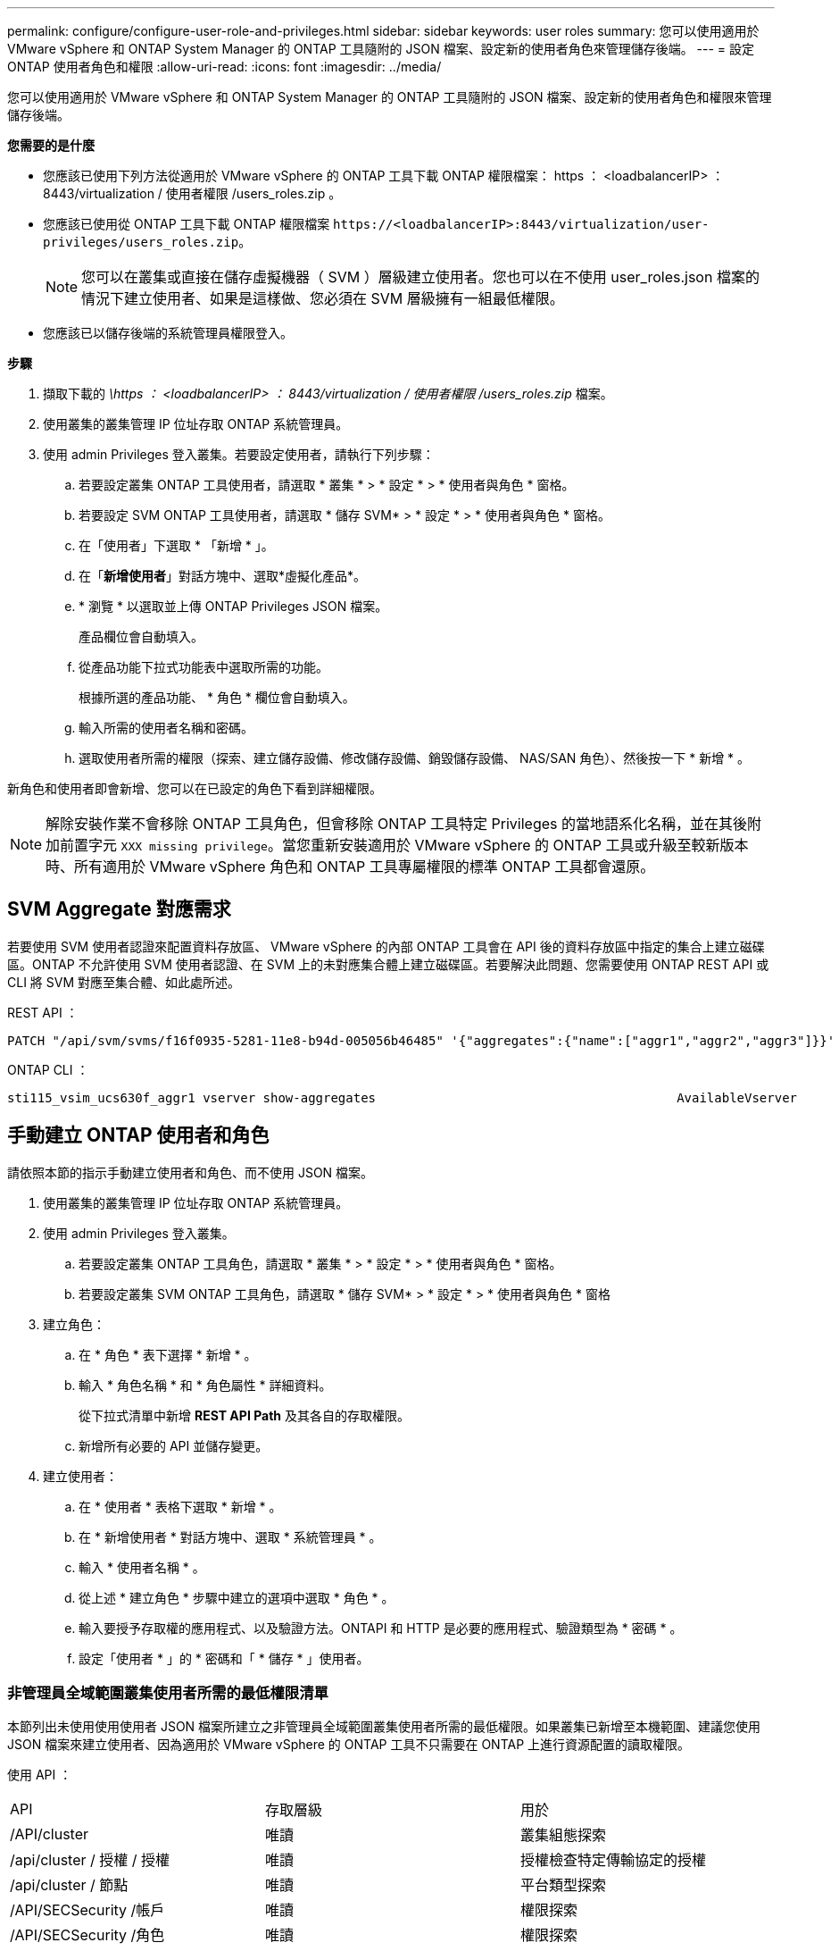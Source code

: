 ---
permalink: configure/configure-user-role-and-privileges.html 
sidebar: sidebar 
keywords: user roles 
summary: 您可以使用適用於 VMware vSphere 和 ONTAP System Manager 的 ONTAP 工具隨附的 JSON 檔案、設定新的使用者角色來管理儲存後端。 
---
= 設定 ONTAP 使用者角色和權限
:allow-uri-read: 
:icons: font
:imagesdir: ../media/


[role="lead"]
您可以使用適用於 VMware vSphere 和 ONTAP System Manager 的 ONTAP 工具隨附的 JSON 檔案、設定新的使用者角色和權限來管理儲存後端。

*您需要的是什麼*

* 您應該已使用下列方法從適用於 VMware vSphere 的 ONTAP 工具下載 ONTAP 權限檔案： https ： <loadbalancerIP> ： 8443/virtualization / 使用者權限 /users_roles.zip 。
* 您應該已使用從 ONTAP 工具下載 ONTAP 權限檔案 `\https://<loadbalancerIP>:8443/virtualization/user-privileges/users_roles.zip`。
+

NOTE: 您可以在叢集或直接在儲存虛擬機器（ SVM ）層級建立使用者。您也可以在不使用 user_roles.json 檔案的情況下建立使用者、如果是這樣做、您必須在 SVM 層級擁有一組最低權限。

* 您應該已以儲存後端的系統管理員權限登入。


*步驟*

. 擷取下載的 _\https ： <loadbalancerIP> ： 8443/virtualization / 使用者權限 /users_roles.zip_ 檔案。
. 使用叢集的叢集管理 IP 位址存取 ONTAP 系統管理員。
. 使用 admin Privileges 登入叢集。若要設定使用者，請執行下列步驟：
+
.. 若要設定叢集 ONTAP 工具使用者，請選取 * 叢集 * > * 設定 * > * 使用者與角色 * 窗格。
.. 若要設定 SVM ONTAP 工具使用者，請選取 * 儲存 SVM* > * 設定 * > * 使用者與角色 * 窗格。
.. 在「使用者」下選取 * 「新增 * 」。
.. 在「*新增使用者*」對話方塊中、選取*虛擬化產品*。
.. * 瀏覽 * 以選取並上傳 ONTAP Privileges JSON 檔案。
+
產品欄位會自動填入。

.. 從產品功能下拉式功能表中選取所需的功能。
+
根據所選的產品功能、 * 角色 * 欄位會自動填入。

.. 輸入所需的使用者名稱和密碼。
.. 選取使用者所需的權限（探索、建立儲存設備、修改儲存設備、銷毀儲存設備、 NAS/SAN 角色）、然後按一下 * 新增 * 。




新角色和使用者即會新增、您可以在已設定的角色下看到詳細權限。


NOTE: 解除安裝作業不會移除 ONTAP 工具角色，但會移除 ONTAP 工具特定 Privileges 的當地語系化名稱，並在其後附加前置字元 `XXX missing privilege`。當您重新安裝適用於 VMware vSphere 的 ONTAP 工具或升級至較新版本時、所有適用於 VMware vSphere 角色和 ONTAP 工具專屬權限的標準 ONTAP 工具都會還原。



== SVM Aggregate 對應需求

若要使用 SVM 使用者認證來配置資料存放區、 VMware vSphere 的內部 ONTAP 工具會在 API 後的資料存放區中指定的集合上建立磁碟區。ONTAP 不允許使用 SVM 使用者認證、在 SVM 上的未對應集合體上建立磁碟區。若要解決此問題、您需要使用 ONTAP REST API 或 CLI 將 SVM 對應至集合體、如此處所述。

REST API ：

[listing]
----
PATCH "/api/svm/svms/f16f0935-5281-11e8-b94d-005056b46485" '{"aggregates":{"name":["aggr1","aggr2","aggr3"]}}'
----
ONTAP CLI ：

[listing]
----
sti115_vsim_ucs630f_aggr1 vserver show-aggregates                                        AvailableVserver        Aggregate      State         Size Type    SnapLock Type-------------- -------------- ------- ---------- ------- --------------svm_test       sti115_vsim_ucs630f_aggr1                               online     10.11GB vmdisk  non-snaplock
----


== 手動建立 ONTAP 使用者和角色

請依照本節的指示手動建立使用者和角色、而不使用 JSON 檔案。

. 使用叢集的叢集管理 IP 位址存取 ONTAP 系統管理員。
. 使用 admin Privileges 登入叢集。
+
.. 若要設定叢集 ONTAP 工具角色，請選取 * 叢集 * > * 設定 * > * 使用者與角色 * 窗格。
.. 若要設定叢集 SVM ONTAP 工具角色，請選取 * 儲存 SVM* > * 設定 * > * 使用者與角色 * 窗格


. 建立角色：
+
.. 在 * 角色 * 表下選擇 * 新增 * 。
.. 輸入 * 角色名稱 * 和 * 角色屬性 * 詳細資料。
+
從下拉式清單中新增 *REST API Path* 及其各自的存取權限。

.. 新增所有必要的 API 並儲存變更。


. 建立使用者：
+
.. 在 * 使用者 * 表格下選取 * 新增 * 。
.. 在 * 新增使用者 * 對話方塊中、選取 * 系統管理員 * 。
.. 輸入 * 使用者名稱 * 。
.. 從上述 * 建立角色 * 步驟中建立的選項中選取 * 角色 * 。
.. 輸入要授予存取權的應用程式、以及驗證方法。ONTAPI 和 HTTP 是必要的應用程式、驗證類型為 * 密碼 * 。
.. 設定「使用者 * 」的 * 密碼和「 * 儲存 * 」使用者。






=== 非管理員全域範圍叢集使用者所需的最低權限清單

本節列出未使用使用使用者 JSON 檔案所建立之非管理員全域範圍叢集使用者所需的最低權限。如果叢集已新增至本機範圍、建議您使用 JSON 檔案來建立使用者、因為適用於 VMware vSphere 的 ONTAP 工具不只需要在 ONTAP 上進行資源配置的讀取權限。

使用 API ：

|===


| API | 存取層級 | 用於 


| /API/cluster | 唯讀 | 叢集組態探索 


| /api/cluster / 授權 / 授權 | 唯讀 | 授權檢查特定傳輸協定的授權 


| /api/cluster / 節點 | 唯讀 | 平台類型探索 


| /API/SECSecurity /帳戶 | 唯讀 | 權限探索 


| /API/SECSecurity /角色 | 唯讀 | 權限探索 


| /api/storage / Aggregate | 唯讀 | 資料存放區 / Volume 資源配置期間的集合空間檢查 


| /api/storage / 叢集 | 唯讀 | 取得叢集層級空間與效率資料 


| /api/storage / 磁碟 | 唯讀 | 取得集合體中的相關磁碟 


| /API/儲存 設備 /QoS/ 原則 | 讀取 / 建立 / 修改 | QoS 和 VM 原則管理 


| /API/SVM/svms | 唯讀 | 在本機新增叢集的情況下取得 SVM 組態。 


| /api/network/IP/ 介面 | 唯讀 | Add Storage Backend （新增儲存後端）：識別管理 LIF 範圍為叢集 / SVM 
|===


=== 為 VMware vSphere ONTAP API 型叢集範圍使用者建立 ONTAP 工具


NOTE: 您需要探索，建立，修改及銷毀 Privileges ，才能在資料存放區發生故障時執行修補作業及自動復原。如果這些 Privileges 全都缺乏，就會導致工作流程中斷和清理問題。

建立 ONTAP 工具，讓以 VMware vSphere ONTAP API 為基礎的使用者能夠探索，建立儲存設備，修改儲存設備，銷毀儲存 Privileges ，以啟動探索並管理 ONTAP 工具工作流程。

若要建立具有上述所有 Privileges 的叢集範圍使用者，請執行下列命令：

[listing]
----

security login rest-role create -role <role-name> -api /api/application/consistency-groups -access all

security login rest-role create -role <role-name> -api /api/private/cli/snapmirror -access all

security login rest-role create -role <role-name> -api /api/protocols/nfs/export-policies -access all

security login rest-role create -role <role-name> -api /api/protocols/nvme/subsystem-maps -access all

security login rest-role create -role <role-name> -api /api/protocols/nvme/subsystems -access all

security login rest-role create -role <role-name> -api /api/protocols/san/igroups -access all

security login rest-role create -role <role-name> -api /api/protocols/san/lun-maps -access all

security login rest-role create -role <role-name> -api /api/protocols/san/vvol-bindings -access all

security login rest-role create -role <role-name> -api /api/snapmirror/relationships -access all

security login rest-role create -role <role-name> -api /api/storage/volumes -access all

security login rest-role create -role <role-name> -api "/api/storage/volumes/*/snapshots" -access all

security login rest-role create -role <role-name> -api /api/storage/luns -access all

security login rest-role create -role <role-name> -api /api/storage/namespaces -access all

security login rest-role create -role <role-name> -api /api/storage/qos/policies -access all

security login rest-role create -role <role-name> -api /api/cluster/schedules -access read_create

security login rest-role create -role <role-name> -api /api/snapmirror/policies -access read_create

security login rest-role create -role <role-name> -api /api/storage/file/clone -access read_create

security login rest-role create -role <role-name> -api /api/storage/file/copy -access read_create

security login rest-role create -role <role-name> -api /api/support/ems/application-logs -access read_create

security login rest-role create -role <role-name> -api /api/protocols/nfs/services -access read_modify

security login rest-role create -role <role-name> -api /api/cluster -access readonly

security login rest-role create -role <role-name> -api /api/cluster/jobs -access readonly

security login rest-role create -role <role-name> -api /api/cluster/licensing/licenses -access readonly

security login rest-role create -role <role-name> -api /api/cluster/nodes -access readonly

security login rest-role create -role <role-name> -api /api/cluster/peers -access readonly

security login rest-role create -role <role-name> -api /api/name-services/name-mappings -access readonly

security login rest-role create -role <role-name> -api /api/network/ethernet/ports -access readonly

security login rest-role create -role <role-name> -api /api/network/fc/interfaces -access readonly

security login rest-role create -role <role-name> -api /api/network/fc/logins -access readonly

security login rest-role create -role <role-name> -api /api/network/fc/ports -access readonly

security login rest-role create -role <role-name> -api /api/network/ip/interfaces -access readonly

security login rest-role create -role <role-name> -api /api/protocols/nfs/kerberos/interfaces -access readonly

security login rest-role create -role <role-name> -api /api/protocols/nvme/interfaces -access readonly

security login rest-role create -role <role-name> -api /api/protocols/san/fcp/services -access readonly

security login rest-role create -role <role-name> -api /api/protocols/san/iscsi/services -access readonly

security login rest-role create -role <role-name> -api /api/security/accounts -access readonly

security login rest-role create -role <role-name> -api /api/security/roles -access readonly

security login rest-role create -role <role-name> -api /api/storage/aggregates -access readonly

security login rest-role create -role <role-name> -api /api/storage/cluster -access readonly

security login rest-role create -role <role-name> -api /api/storage/disks -access readonly

security login rest-role create -role <role-name> -api /api/storage/qtrees -access readonly

security login rest-role create -role <role-name> -api /api/storage/quota/reports -access readonly

security login rest-role create -role <role-name> -api /api/storage/snapshot-policies -access readonly

security login rest-role create -role <role-name> -api /api/svm/peers -access readonly

security login rest-role create -role <role-name> -api /api/svm/svms -access readonly

----
此外，對於 ONTAP 9.16.0 版及更新版本，請執行下列命令：

[listing]
----
security login rest-role create -role <role-name> -api /api/storage/storage-units -access all
----


=== 為以 VMware vSphere ONTAP API 為基礎的 SVM 範圍使用者建立 ONTAP 工具

若要使用所有 Privileges 建立 SVM 範圍的使用者，請執行下列命令：

[listing]
----
security login rest-role create -role <role-name> -api /api/application/consistency-groups -access all -vserver <vserver-name>

security login rest-role create -role <role-name> -api /api/private/cli/snapmirror -access all -vserver <vserver-name>

security login rest-role create -role <role-name> -api /api/protocols/nfs/export-policies -access all -vserver <vserver-name>

security login rest-role create -role <role-name> -api /api/protocols/nvme/subsystem-maps -access all -vserver <vserver-name>

security login rest-role create -role <role-name> -api /api/protocols/nvme/subsystems -access all -vserver <vserver-name>

security login rest-role create -role <role-name> -api /api/protocols/san/igroups -access all -vserver <vserver-name>

security login rest-role create -role <role-name> -api /api/protocols/san/lun-maps -access all -vserver <vserver-name>

security login rest-role create -role <role-name> -api /api/protocols/san/vvol-bindings -access all -vserver <vserver-name>

security login rest-role create -role <role-name> -api /api/snapmirror/relationships -access all -vserver <vserver-name>

security login rest-role create -role <role-name> -api /api/storage/volumes -access all -vserver <vserver-name>

security login rest-role create -role <role-name> -api "/api/storage/volumes/*/snapshots" -access all -vserver <vserver-name>

security login rest-role create -role <role-name> -api /api/storage/luns -access all -vserver <vserver-name>

security login rest-role create -role <role-name> -api /api/storage/namespaces -access all -vserver <vserver-name>

security login rest-role create -role <role-name> -api /api/cluster/schedules -access read_create -vserver <vserver-name>

security login rest-role create -role <role-name> -api /api/snapmirror/policies -access read_create -vserver <vserver-name>

security login rest-role create -role <role-name> -api /api/storage/file/clone -access read_create -vserver <vserver-name>

security login rest-role create -role <role-name> -api /api/storage/file/copy -access read_create -vserver <vserver-name>

security login rest-role create -role <role-name> -api /api/support/ems/application-logs -access read_create -vserver <vserver-name>

security login rest-role create -role <role-name> -api /api/protocols/nfs/services -access read_modify -vserver <vserver-name>

security login rest-role create -role <role-name> -api /api/cluster -access readonly -vserver <vserver-name>

security login rest-role create -role <role-name> -api /api/cluster/jobs -access readonly -vserver <vserver-name>

security login rest-role create -role <role-name> -api /api/cluster/peers -access readonly -vserver <vserver-name>

security login rest-role create -role <role-name> -api /api/name-services/name-mappings -access readonly -vserver <vserver-name>

security login rest-role create -role <role-name> -api /api/network/ethernet/ports -access readonly -vserver <vserver-name>

security login rest-role create -role <role-name> -api /api/network/fc/interfaces -access readonly -vserver <vserver-name>

security login rest-role create -role <role-name> -api /api/network/fc/logins -access readonly -vserver <vserver-name>

security login rest-role create -role <role-name> -api /api/network/ip/interfaces -access readonly -vserver <vserver-name>

security login rest-role create -role <role-name> -api /api/protocols/nfs/kerberos/interfaces -access readonly -vserver <vserver-name>

security login rest-role create -role <role-name> -api /api/protocols/nvme/interfaces -access readonly -vserver <vserver-name>

security login rest-role create -role <role-name> -api /api/protocols/san/fcp/services -access readonly -vserver <vserver-name>

security login rest-role create -role <role-name> -api /api/protocols/san/iscsi/services -access readonly -vserver <vserver-name>

security login rest-role create -role <role-name> -api /api/security/accounts -access readonly -vserver <vserver-name>

security login rest-role create -role <role-name> -api /api/security/roles -access readonly -vserver <vserver-name>

security login rest-role create -role <role-name> -api /api/storage/qtrees -access readonly -vserver <vserver-name>

security login rest-role create -role <role-name> -api /api/storage/quota/reports -access readonly -vserver <vserver-name>

security login rest-role create -role <role-name> -api /api/storage/snapshot-policies -access readonly -vserver <vserver-name>

security login rest-role create -role <role-name> -api /api/svm/peers -access readonly -vserver <vserver-name>

security login rest-role create -role <role-name> -api /api/svm/svms -access readonly -vserver <vserver-name>
----
此外，對於 ONTAP 9.16.0 版及更新版本，請執行下列命令：

[listing]
----
security login rest-role create -role <role-name> -api /api/storage/storage-units -access all -vserver <vserver-name>
----
若要使用上述建立的 API 型角色建立新的 API 型使用者，請執行下列命令：

[listing]
----
security login create -user-or-group-name <user-name> -application http -authentication-method password -role <role-name> -vserver <cluster-or-vserver-name>
----
範例：

[listing]
----
security login create -user-or-group-name testvpsraall -application http -authentication-method password -role OTV_10_VP_SRA_Discovery_Create_Modify_Destroy -vserver C1_sti160-cluster_
----
若要解除鎖定帳戶，若要啟用對管理介面的存取，請執行下列命令：

[listing]
----
security login unlock -user <user-name> -vserver <cluster-or-vserver-name>
----
範例：

[listing]
----
security login unlock -username testvpsraall -vserver C1_sti160-cluster
----


== 將適用於 VMware vSphere 10.1 使用者的 ONTAP 工具升級為 10.3 使用者

如果 VMware vSphere 10.1 的 ONTAP 工具使用者是使用 json 檔案建立的叢集範圍使用者、請在 ONTAP CLI 上使用管理員使用者執行下列命令、以升級至 10.3 版本。

如需產品功能：

* VSC
* VSC 和 VASA Provider
* VSC 和 SRA
* VSC 、 VASA Provider 和 SRA 。


叢集 Privileges ：

_security 登入角色 create -role <existing-role-name> -cmddirname "vserver NVMe namespace show" -access all_

_security 登入角色 create -role <existing-role-name> -cmddirname "vserver NVMe subsystem show" -access all_

_security 登入角色 create -role <existing-role-name> -cmddirname "vserver NVMe subsystem host show" -access all_

_security 登入角色 create -role <existing-role-name> -cmddirname "vserver NVMe subsystem map show" -access all_

_security 登入角色 create -role <existing-role-name> -cmddirname "vserver NVMe show-interface" -access read_

_security 登入角色 create -role <existing-role-name> -cmddirname "vserver NVMe subsystem host add " -access all_

_security 登入角色 create -role <existing-role-name> -cmddirname "vserver NVMe subsystem map add" -access all_

_security 登入角色 create -role <existing-role-name> -cmddirname "vserver NVMe 命名空間刪除 " -access all_

_security 登入角色 create -role <existing-role-name> -cmddirname "vserver NVMe subsystem delete" -access all_

_security 登入角色 create -role <existing-role-name> -cmddirname "vserver NVMe subsystem host remove" -access all_

_security 登入角色 create -role <existing-role-name> -cmddirname "vserver NVMe subsystem map remove" -access all_

如果 VMware vSphere 10.1 的 ONTAP 工具使用者是使用 json 檔案建立的 SVM 範圍使用者、請使用管理員使用者在 ONTAP CLI 上執行下列命令、以升級至 10.3 版本。

SVM Privileges ：

_security 登入角色 create -role <existing-role-name> -cmddirname "vserver NVMe namespace show" -access all -vserver <vserver-name> _

_security 登入角色 create -role <existing-role-name> -cmddirname "vserver NVMe subsystem show" -access all -vserver <vserver-name> _

_security 登入角色 create -role <existing-role-name> -cmddirname "vserver NVMe subsystem host show" -access all -vserver <vserver-name> _

_security 登入角色 create -role <existing-role-name> -cmddirname "vserver NVMe subsystem map show" -access all -vserver <vserver-name> _

_security 登入角色 create -role <existing-role-name> -cmddirname "vserver NVMe show-interface" -access read -vserver <vserver-name> _

_security 登入角色 create -role <existing-role-name> -cmddirname "vserver NVMe subsystem host add " -access all -vserver <vserver-name> _

_security 登入角色 create -role <existing-role-name> -cmddirname "vserver NVMe subsystem map add" -access all -vserver <vserver-name> _

_security 登入角色 create -role <existing-role-name> -cmddirname "vserver NVMe 命名空間刪除 " -access all -vserver <vserver-name> _

_security 登入角色 create -role <existing-role-name> -cmddirname "vserver NVMe subsystem delete" -access all -vserver <vserver-name> _

_security 登入角色 create -role <existing-role-name> -cmddirname "vserver NVMe subsystem host remove" -access all -vserver <vserver-name> _

_security 登入角色 create -role <existing-role-name> -cmddirname "vserver NVMe subsystem map remove" -access all -vserver <vserver-name> _

將命令 _vserver NVMe 命名空間 show_ 和 _vserver NVMe 子系統 show_ 新增至現有角色、會新增下列命令。

[listing]
----
vserver nvme namespace create

vserver nvme namespace modify

vserver nvme subsystem create

vserver nvme subsystem modify

----